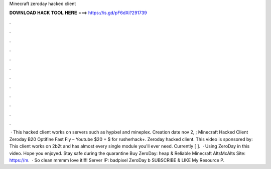 Minecraft zeroday hacked client

𝐃𝐎𝐖𝐍𝐋𝐎𝐀𝐃 𝐇𝐀𝐂𝐊 𝐓𝐎𝐎𝐋 𝐇𝐄𝐑𝐄 ===> https://is.gd/pF6dXi?291739

.

.

.

.

.

.

.

.

.

.

.

.

 · This hacked client works on servers such as hypixel and mineplex. Creation date nov 2, ; Minecraft Hacked Client Zeroday B20 Optifine Fast Fly – Youtube $20 + $ for rusherhack+. Zeroday hacked client. This video is sponsored by: This client works on 2b2t and has almost every single module you'll ever need. Currently [ ].  · Using ZeroDay in this video. Hope you enjoyed. Stay safe during the quarantine Buy ZeroDay: heap & Reliable Minecraft AltsMcAlts Site: https://m.  · So clean mmmm love it!!!! Server IP: badpixel ZeroDay b  SUBSCRIBE & LIKE My Resource P.